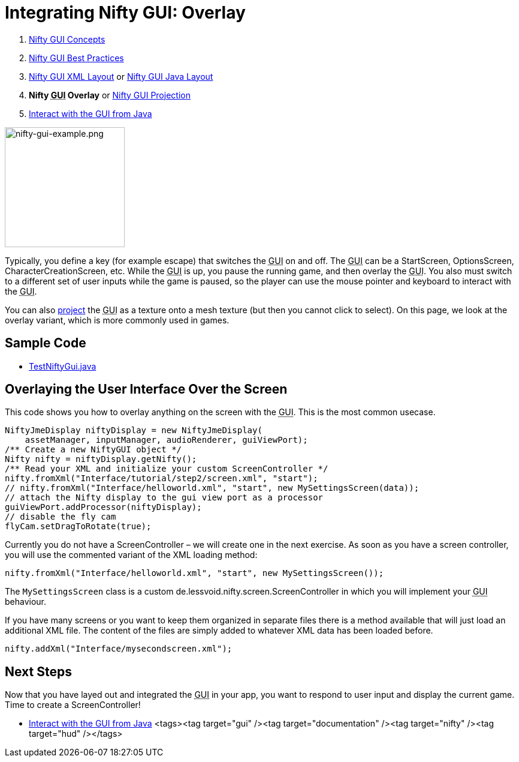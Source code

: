 

= Integrating Nifty GUI: Overlay

.  <<jme3/advanced/nifty_gui#,Nifty GUI Concepts>>
.  <<jme3/advanced/nifty_gui_best_practices#,Nifty GUI Best Practices>>
.  <<jme3/advanced/nifty_gui_xml_layout#,Nifty GUI XML Layout>> or <<jme3/advanced/nifty_gui_java_layout#,Nifty GUI Java Layout>>
.  *Nifty +++<abbr title="Graphical User Interface">GUI</abbr>+++ Overlay* or <<jme3/advanced/nifty_gui_projection#,Nifty GUI Projection>>
.  <<jme3/advanced/nifty_gui_java_interaction#,Interact with the GUI from Java>>


image::jme3/advanced/nifty-gui-example.png[nifty-gui-example.png,with="300",height="200",align="left"]



Typically, you define a key (for example escape) that switches the +++<abbr title="Graphical User Interface">GUI</abbr>+++ on and off. The +++<abbr title="Graphical User Interface">GUI</abbr>+++ can be a StartScreen, OptionsScreen, CharacterCreationScreen, etc. While the +++<abbr title="Graphical User Interface">GUI</abbr>+++ is up, you pause the running game, and then overlay the +++<abbr title="Graphical User Interface">GUI</abbr>+++. You also must switch to a different set of user inputs while the game is paused, so the player can use the mouse pointer and keyboard to interact with the +++<abbr title="Graphical User Interface">GUI</abbr>+++.


You can also <<nifty_gui_projection#,project>> the +++<abbr title="Graphical User Interface">GUI</abbr>+++ as a texture onto a mesh texture (but then you cannot click to select).
On this page, we look at the overlay variant, which is more commonly used in games.



== Sample Code

*  link:http://code.google.com/p/jmonkeyengine/source/browse/trunk/engine/src/test/jme3test/niftygui/TestNiftyGui.java[TestNiftyGui.java]


== Overlaying the User Interface Over the Screen

This code shows you how to overlay anything on the screen with the +++<abbr title="Graphical User Interface">GUI</abbr>+++. This is the most common usecase.


[source,java]

----

NiftyJmeDisplay niftyDisplay = new NiftyJmeDisplay(
    assetManager, inputManager, audioRenderer, guiViewPort);
/** Create a new NiftyGUI object */
Nifty nifty = niftyDisplay.getNifty();
/** Read your XML and initialize your custom ScreenController */
nifty.fromXml("Interface/tutorial/step2/screen.xml", "start");
// nifty.fromXml("Interface/helloworld.xml", "start", new MySettingsScreen(data));
// attach the Nifty display to the gui view port as a processor
guiViewPort.addProcessor(niftyDisplay);
// disable the fly cam
flyCam.setDragToRotate(true);

----

Currently you do not have a ScreenController – we will create one in the next exercise. As soon  as you have a screen controller, you will use the commented variant of the XML loading method:


[source,java]

----
nifty.fromXml("Interface/helloworld.xml", "start", new MySettingsScreen());
----

The `MySettingsScreen` class is a custom de.lessvoid.nifty.screen.ScreenController in which you will implement your +++<abbr title="Graphical User Interface">GUI</abbr>+++ behaviour. 


If you have many screens or you want to keep them organized in separate files there is a method available that will just load an additional XML file. The content of the files are
simply added to whatever XML data has been loaded before.


[source,java]

----
nifty.addXml("Interface/mysecondscreen.xml");
----


== Next Steps

Now that you have layed out and integrated the +++<abbr title="Graphical User Interface">GUI</abbr>+++ in your app, you want to respond to user input and display the current game. Time to create a ScreenController!


*  <<jme3/advanced/nifty_gui_java_interaction#,Interact with the GUI from Java>>
<tags><tag target="gui" /><tag target="documentation" /><tag target="nifty" /><tag target="hud" /></tags>
